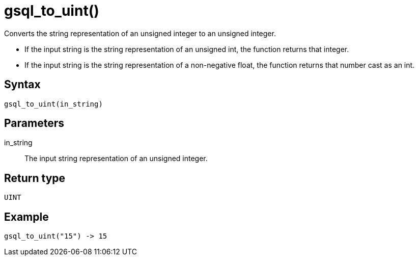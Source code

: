 = gsql_to_uint()

Converts the string representation of an unsigned integer to an unsigned integer.

* If the input string is the string representation of an unsigned int, the function returns that integer.
* If the input string is the string representation of a non-negative float, the function returns that number cast as an int.

== Syntax
`gsql_to_uint(in_string)`

== Parameters
in_string::
The input string representation of an unsigned integer.

== Return type
`UINT`

== Example

----
gsql_to_uint("15") -> 15
----